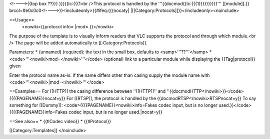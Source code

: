 <!---->{{top box ??}}} }}}{{lc:{{{1<br />This protocol is handled by the
'''{{docmod{{lc:{{{1}}}}}}}}}}''' [[module]].}}
brcol=#e0c0c0<!---->}}<includeonly>{{#ifeq:{{{nocaty\|
\|[[Category:Protocols]]}}</includeonly><noinclude>

==Usage==
   <nowiki>{{protocol info= \|mod= }}</nowiki>

The purpose of the template is to visually inform readers that VLC
supports the protocol and through which module.<br /> The page will be
added automatically to [[:Category:Protocols]].

Parameters: \* (unnamed) (required): the text in the small box, defaults
to <samp>'''??'''</samp> \* <code>'''<nowiki>mod=</nowiki>'''</code>
(optional) link to a particular module while displaying the
{{Tag|protocol}} given

Enter the protocol name as-is. If the name differs other than casing
supply the module name with <code>'''<nowiki>|mod=</nowiki>'''</code>

==Examples== For [[HTTP]] the casing difference between ''[[HTTP]]'' and
''{{docmodHTTP</nowiki>}}</code> {{{{PAGENAME}}nocat=y}} For [[RTSP]],
the protocol is handled by the {{docmodRTSP</nowiki>RTSPnocat=y}} To say
something for [[Dummy]]: <code>{{{{PAGENAME}}<nowiki>info=Fakes codec
input, but is no longer used.}}</code> {{{{PAGENAME}}info=Fakes codec
input, but is no longer used.|nocat=y}}

==See also== \* {{tlCodec video}} \* {{tlProtocol}}

[[Category:Templates]] </noinclude>
